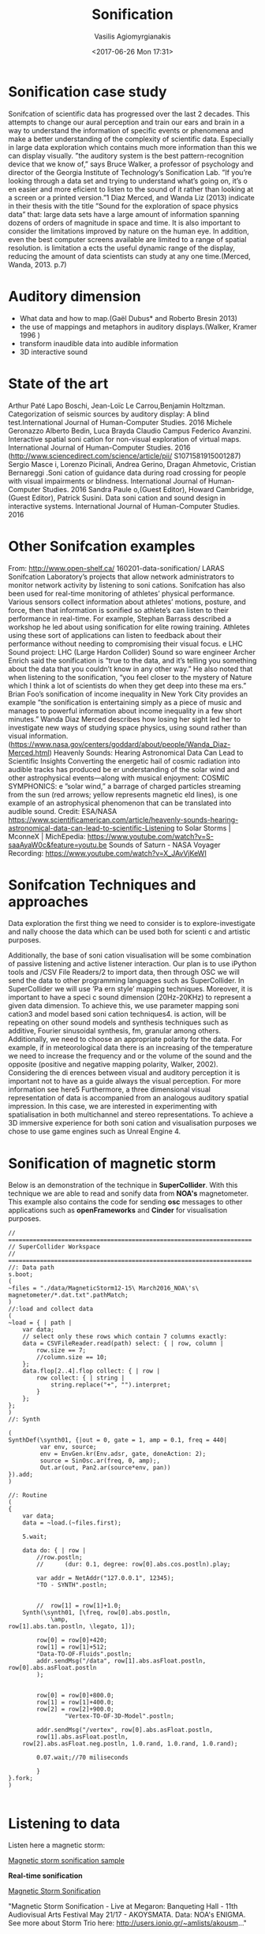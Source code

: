  #+TITLE: Sonification
 #+Author: Vasilis Agiomyrgianakis
 #+Options: num:nil, toc:nil H:2, html-postamble:nil
 #+DATE: <2017-06-26 Mon 17:31>
 #+LAYOUT: post
 #+CATEGORIES: sonification, superCollider, data
 #+TAGS: sonification, supercollider, data


* Sonification case study


Sonifcation of scientific  data has progressed over the last 2 decades. This attempts to change our aural perception and train our ears and brain in a way to understand the information of specific events or phenomena and make a better understanding of the complexity of scientific data. Especially in large data exploration which contains much more information than this we can display visually. ”the auditory system is the best pattern-recognition device that we know of,” says Bruce Walker, a professor of psychology and director of the Georgia Institute of Technology’s Sonification Lab. ”If you’re looking through a data set and trying to understand what’s going on, it’s o en easier and more eficient to listen to the sound of it rather than looking at a screen or a printed version.”1 Diaz Merced, and Wanda Liz (2013) indicate in their thesis with the title ”Sound for the exploration of space physics data” that:
large data sets have a large amount of information spanning dozens of orders of magnitude in space and time. It is also important to consider the limitations improved by nature on the human eye. In addition, even the best computer screens available are limited to a range of spatial resolution.  is limitation a ects the useful dynamic range of the display, reducing the amount of data scientists can study at any one time.(Merced, Wanda, 2013. p.7)


* Auditory dimension

- What data and how to map.(Gaël Dubus* and Roberto Bresin 2013)
- the use of mappings and metaphors in auditory displays.(Walker, Kramer 1996 )
- transform inaudible data into audible information
- 3D interactive sound

* State of the art
Arthur Paté Lapo Boschi, Jean-Loïc Le Carrou,Benjamin Holtzman. Categorization of seismic sources by auditory display: A blind test.International Journal of Human-Computer Studies. 2016
Michele Geronazzo Alberto Bedin, Luca Brayda Claudio Campus Federico Avanzini. Interactive spatial soni cation for non-visual exploration of virtual maps. International Journal of Human-Computer Studies. 2016 (http://www.sciencedirect.com/science/article/pii/ S1071581915001287)
Sergio Masce i, Lorenzo Picinali, Andrea Gerino, Dragan Ahmetovic, Cristian Bernareggi .Soni cation of guidance data during road crossing for people with visual impairments or blindness. International Journal of Human-Computer Studies. 2016
Sandra Paule o,(Guest Editor), Howard Cambridge, (Guest Editor), Patrick Susini. Data soni cation and sound design in interactive systems. International Journal of Human-Computer Studies. 2016
* Other Sonifcation examples

From: http://www.open-shelf.ca/ 160201-data-sonification/
LARAS Sonifcation Laboratory’s projects that allow network administrators to monitor network activity by listening to soni cations.
Sonifcation has also been used for real-time monitoring of athletes’ physical performance. Various sensors collect information about athletes’ motions, posture, and force, then that information is sonified so athlete’s can listen to their performance in real-time. For example, Stephan Barrass described a workshop he led about using sonification for elite rowing training. Athletes using these sort of applications can listen to feedback about their performance without needing to compromising their visual focus.
 e LHC Sound project: LHC (Large Hardon Collider) Sound so ware engineer Archer Enrich said the sonification is “true to the data, and it’s telling you something about the data that you couldn’t know in any other way.” He also noted that when listening to the sonification, “you feel closer to the mystery of Nature which I think a lot of scientists do when they get deep into these ma ers.”
Brian Foo’s sonification of income inequality in New York City provides an example ”the sonification is entertaining simply as a piece of music and manages to powerful information about income inequality in a few short minutes.”
Wanda Diaz Merced describes how losing her sight led her to investigate new ways of studying space physics, using sound rather than visual information.(https://www.nasa.gov/centers/goddard/about/people/Wanda_Diaz-Merced.html)
Heavenly Sounds: Hearing Astronomical Data Can Lead to Scientific
Insights Converting the energetic hail of cosmic radiation into audible
tracks has produced be er understanding of the solar wind and other
astrophysical events—along with musical enjoyment: COSMIC SYMPHONICS:
 e ”solar wind,” a barrage of charged particles streaming from the sun
(red arrows; yellow represents magnetic  eld lines), is one example of an
astrophysical phenomenon that can be translated into audible sound. Credit:
ESA/NASA https://www.scientificamerican.com/article/heavenly-sounds-hearing-astronomical-data-can-lead-to-scientific-Listening to Solar Storms | MconneX | MichEpedia: https://www.youtube.com/watch?v=S-saaAyaW0c&feature=youtu.be
Sounds of Saturn - NASA Voyager Recording: https://www.youtube.com/watch?v=X_JAvVjKeWI

* Sonifcation Techniques and approaches
 Data exploration
 the first thing we need to consider is to explore-investigate and  nally choose the data which can be used both for scienti c and artistic purposes.

Additionally, the base of soni cation visualisation will be some combination of passive listening and active listener interaction.
Our plan is to use iPython tools and /CSV File Readers/2 to import data, then through OSC we will send the data to other programming languages such as SuperCollider. In SuperCollider we will use ’Pa ern style’ mapping techniques. Moreover, it is important to have a speci c sound dimension (20Hz-20KHz) to represent a given data dimension. To achieve this, we use parameter mapping soni cation3 and model based soni cation techniques4.  is action, will be repeating on other sound models and synthesis techniques such as additive, Fourier sinusoidal synthesis, fm, granular among others. Additionally, we need to choose an appropriate polarity for the data. For example, if in meteorological data there is an increasing of the temperature we need to increase the frequency and or the volume of the sound and the opposite (positive and negative mapping polarity, Walker, 2002). Considering the di erences between visual and auditory perception it is important not to have as a guide always the visual perception. For more information see here5 Furthermore, a three dimensional visual representation of data is accompanied from an analogous auditory spatial impression. In this case, we are interested in experimenting with spatialisation in both multichannel and stereo representations. To achieve a 3D immersive experience for both soni cation and visualisation purposes we chose to use game engines such as Unreal Engine 4.


* Sonification of magnetic storm

Below is an demonstration of the technique in *SuperCollider*. With this technique we are able to read and sonify data from *NOA's* magnetometer. This example also contains the code for sending *osc* messages to other applications such as *openFrameworks* and *Cinder* for visualisation purposes.

#+BEGIN_EXAMPLE
// =====================================================================
// SuperCollider Workspace
// =====================================================================
//: Data path
s.boot;
(
~files = "./data/MagneticStorm12-15\ March2016_NOA\'s\ magnetometer/*.dat.txt".pathMatch;
)
//:load and collect data
(
~load = { | path |
	var data;
	// select only these rows which contain 7 columns exactly:
	data = CSVFileReader.read(path) select: { | row, column |
		row.size == 7;
		//column.size == 10;
	};
	data.flop[2..4].flop collect: { | row |
		row collect: { | string |
			string.replace("+", "").interpret;
		}
	};
};
)
//: Synth

(
SynthDef(\synth01, {|out = 0, gate = 1, amp = 0.1, freq = 440|
         var env, source;
         env = EnvGen.kr(Env.adsr, gate, doneAction: 2);
         source = SinOsc.ar(freq, 0, amp);,
         Out.ar(out, Pan2.ar(source*env, pan))
}).add;
)

//: Routine
(
{
	var data;
	data = ~load.(~files.first);

	5.wait;

	data do: { | row |
		//row.postln;
		//		(dur: 0.1, degree: row[0].abs.cos.postln).play;

		var addr = NetAddr("127.0.0.1", 12345);
		"TO - SYNTH".postln;


		//	row[1] = row[1]+1.0;
	Synth(\synth01, [\freq, row[0].abs.postln,
			\amp,
row[1].abs.tan.postln, \legato, 1]);

		row[0] = row[0]+420;
		row[1] = row[1]+512;
		"Data-TO-OF-Fluids".postln;
		addr.sendMsg("/data", row[1].abs.asFloat.postln, row[0].abs.asFloat.postln
		);


		row[0] = row[0]+800.0;
		row[1] = row[1]+400.0;
		row[2] = row[2]+900.0;
				"Vertex-TO-OF-3D-Model".postln;

		addr.sendMsg("/vertex", row[0].abs.asFloat.postln,
		row[1].abs.asFloat.postln,
	row[2].abs.asFloat.neg.postln, 1.0.rand, 1.0.rand, 1.0.rand);

		0.07.wait;//70 miliseconds

		}
}.fork;
)

#+END_EXAMPLE

* Listening to data

Listen here a magnetic storm:


[[https://youtu.be/FMLO1qVhWio][Magnetic storm sonification sample]]

*Real-time sonification*

[[https://www.youtube.com/watch?v%3D0l6I8398E6s][Magnetic Storm Sonification]]

"Magnetic Storm Sonification - Live at Megaron: Banqueting Hall - 11th Audiovisual Arts Festival May 21/17 - AKOYSMATA.
Data: NOA's ENIGMA.
See more about Storm Trio here: http://users.ionio.gr/~amlists/akousm..."
